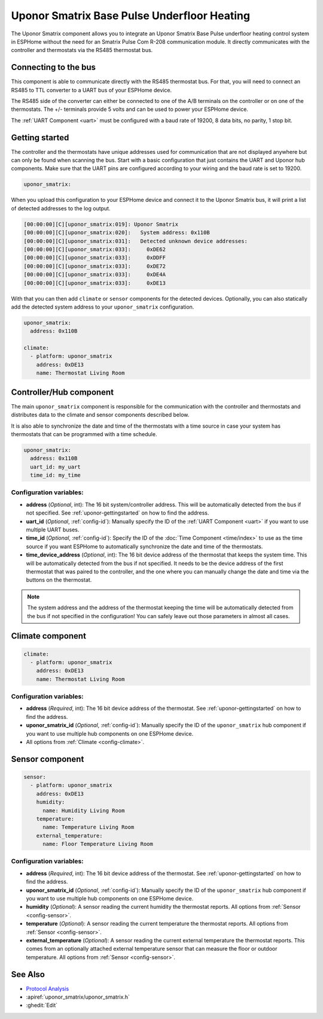 Uponor Smatrix Base Pulse Underfloor Heating
============================================

.. seo::
    :description: Instructions for setting up an Uponor Smatrix Base Pulse underfloor heating control system in ESPHome.
    :keywords: Uponor Smatrix, HCS, Thermostat

The Uponor Smatrix component allows you to integrate an Uponor Smatrix Base Pulse underfloor heating control system in ESPHome without the need for an Smatrix Pulse Com R-208 communication module.
It directly communicates with the controller and thermostats via the RS485 thermostat bus.

Connecting to the bus
---------------------

This component is able to communicate directly with the RS485 thermostat bus. For that, you will need to connect an RS485 to TTL converter to a UART bus of your ESPHome device.

The RS485 side of the converter can either be connected to one of the A/B terminals on the controller or on one of the thermostats.
The +/- terminals provide 5 volts and can be used to power your ESPHome device.

The :ref:`UART Component <uart>` must be configured with a baud rate of 19200, 8 data bits, no parity, 1 stop bit.

.. _uponor-gettingstarted:

Getting started
---------------

The controller and the thermostats have unique addresses used for communication that are not displayed anywhere but can only be found when scanning the bus.
Start with a basic configuration that just contains the UART and Uponor hub components. Make sure that the UART pins are configured according to your wiring and the baud rate is set to 19200.

.. code-block:: yaml

    uponor_smatrix:

When you upload this configuration to your ESPHome device and connect it to the Uponor Smatrix bus, it will print a list of detected addresses to the log output.

.. code-block:: text

    [00:00:00][C][uponor_smatrix:019]: Uponor Smatrix
    [00:00:00][C][uponor_smatrix:020]:   System address: 0x110B
    [00:00:00][C][uponor_smatrix:031]:   Detected unknown device addresses:
    [00:00:00][C][uponor_smatrix:033]:     0xDE62
    [00:00:00][C][uponor_smatrix:033]:     0xDDFF
    [00:00:00][C][uponor_smatrix:033]:     0xDE72
    [00:00:00][C][uponor_smatrix:033]:     0xDE4A
    [00:00:00][C][uponor_smatrix:033]:     0xDE13

With that you can then add ``climate`` or ``sensor`` components for the detected devices. Optionally, you can also statically add the detected system address to your ``uponor_smatrix`` configuration.

.. code-block:: yaml

    uponor_smatrix:
      address: 0x110B
  
    climate:
      - platform: uponor_smatrix
        address: 0xDE13
        name: Thermostat Living Room


Controller/Hub component
------------------------

The main ``uponor_smatrix`` component is responsible for the communication with the controller and thermostats and distributes data to the climate and sensor components described below.

It is also able to synchronize the date and time of the thermostats with a time source in case your system has thermostats that can be programmed with a time schedule.

.. code-block:: yaml

    uponor_smatrix:
      address: 0x110B
      uart_id: my_uart
      time_id: my_time

Configuration variables:
~~~~~~~~~~~~~~~~~~~~~~~~

- **address** (*Optional*, int): The 16 bit system/controller address. This will be automatically detected from the bus if not specified. See :ref:`uponor-gettingstarted` on how to find the address.
- **uart_id** (*Optional*, :ref:`config-id`): Manually specify the ID of the :ref:`UART Component <uart>` if you want to use multiple UART buses.
- **time_id** (*Optional*, :ref:`config-id`): Specify the ID of the :doc:`Time Component <time/index>` to use as the time source if you want ESPHome to automatically synchronize the date and time of the thermostats.
- **time_device_address** (*Optional*, int): The 16 bit device address of the thermostat that keeps the system time. This will be automatically detected from the bus if not specified.
  It needs to be the device address of the first thermostat that was paired to the controller, and the one where you can manually change the date and time via the buttons on the thermostat.

.. note::

    The system address and the address of the thermostat keeping the time will be automatically detected from the bus if not specified in the configuration!
    You can safely leave out those parameters in almost all cases.

Climate component
------------------

.. code-block:: yaml

    climate:
      - platform: uponor_smatrix
        address: 0xDE13
        name: Thermostat Living Room

Configuration variables:
~~~~~~~~~~~~~~~~~~~~~~~~

- **address** (*Required*, int): The 16 bit device address of the thermostat. See :ref:`uponor-gettingstarted` on how to find the address.
- **uponor_smatrix_id** (*Optional*, :ref:`config-id`): Manually specify the ID of the ``uponor_smatrix`` hub component if you want to use multiple hub components on one ESPHome device.
- All options from :ref:`Climate <config-climate>`.

Sensor component
----------------

.. code-block:: yaml

    sensor:
      - platform: uponor_smatrix
        address: 0xDE13
        humidity:
          name: Humidity Living Room
        temperature:
          name: Temperature Living Room
        external_temperature:
          name: Floor Temperature Living Room

Configuration variables:
~~~~~~~~~~~~~~~~~~~~~~~~

- **address** (*Required*, int): The 16 bit device address of the thermostat. See :ref:`uponor-gettingstarted` on how to find the address.
- **uponor_smatrix_id** (*Optional*, :ref:`config-id`): Manually specify the ID of the ``uponor_smatrix`` hub component if you want to use multiple hub components on one ESPHome device.
- **humidity** (*Optional*): A sensor reading the current humidity the thermostat reports.
  All options from :ref:`Sensor <config-sensor>`.
- **temperature** (*Optional*): A sensor reading the current temperature the thermostat reports.
  All options from :ref:`Sensor <config-sensor>`.
- **external_temperature** (*Optional*): A sensor reading the current external temperature the thermostat reports.
  This comes from an optionally attached external temperature sensor that can measure the floor or outdoor temperature.
  All options from :ref:`Sensor <config-sensor>`.


See Also
--------

- `Protocol Analysis <https://github.com/kroimon/uponor-smatrix-analysis>`__
- :apiref:`uponor_smatrix/uponor_smatrix.h`
- :ghedit:`Edit`
